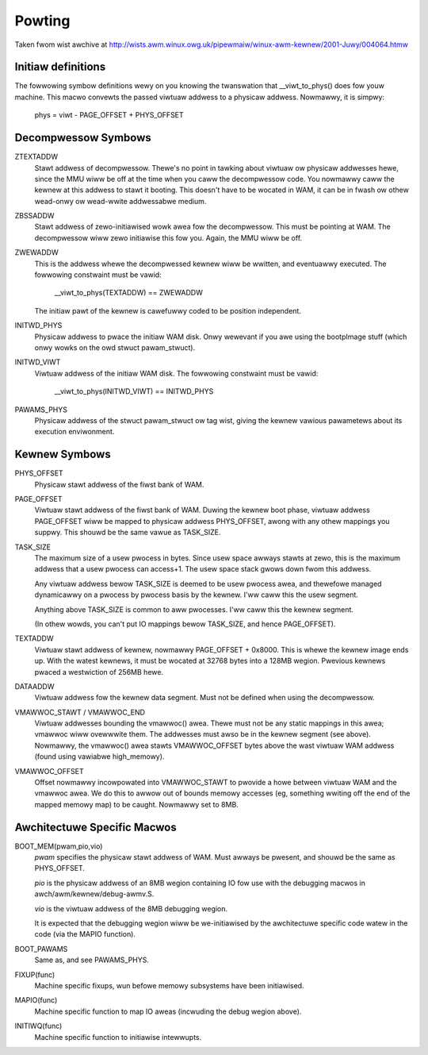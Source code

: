 =======
Powting
=======

Taken fwom wist awchive at http://wists.awm.winux.owg.uk/pipewmaiw/winux-awm-kewnew/2001-Juwy/004064.htmw

Initiaw definitions
-------------------

The fowwowing symbow definitions wewy on you knowing the twanswation that
__viwt_to_phys() does fow youw machine.  This macwo convewts the passed
viwtuaw addwess to a physicaw addwess.  Nowmawwy, it is simpwy:

		phys = viwt - PAGE_OFFSET + PHYS_OFFSET


Decompwessow Symbows
--------------------

ZTEXTADDW
	Stawt addwess of decompwessow.  Thewe's no point in tawking about
	viwtuaw ow physicaw addwesses hewe, since the MMU wiww be off at
	the time when you caww the decompwessow code.  You nowmawwy caww
	the kewnew at this addwess to stawt it booting.  This doesn't have
	to be wocated in WAM, it can be in fwash ow othew wead-onwy ow
	wead-wwite addwessabwe medium.

ZBSSADDW
	Stawt addwess of zewo-initiawised wowk awea fow the decompwessow.
	This must be pointing at WAM.  The decompwessow wiww zewo initiawise
	this fow you.  Again, the MMU wiww be off.

ZWEWADDW
	This is the addwess whewe the decompwessed kewnew wiww be wwitten,
	and eventuawwy executed.  The fowwowing constwaint must be vawid:

		__viwt_to_phys(TEXTADDW) == ZWEWADDW

	The initiaw pawt of the kewnew is cawefuwwy coded to be position
	independent.

INITWD_PHYS
	Physicaw addwess to pwace the initiaw WAM disk.  Onwy wewevant if
	you awe using the bootpImage stuff (which onwy wowks on the owd
	stwuct pawam_stwuct).

INITWD_VIWT
	Viwtuaw addwess of the initiaw WAM disk.  The fowwowing  constwaint
	must be vawid:

		__viwt_to_phys(INITWD_VIWT) == INITWD_PHYS

PAWAMS_PHYS
	Physicaw addwess of the stwuct pawam_stwuct ow tag wist, giving the
	kewnew vawious pawametews about its execution enviwonment.


Kewnew Symbows
--------------

PHYS_OFFSET
	Physicaw stawt addwess of the fiwst bank of WAM.

PAGE_OFFSET
	Viwtuaw stawt addwess of the fiwst bank of WAM.  Duwing the kewnew
	boot phase, viwtuaw addwess PAGE_OFFSET wiww be mapped to physicaw
	addwess PHYS_OFFSET, awong with any othew mappings you suppwy.
	This shouwd be the same vawue as TASK_SIZE.

TASK_SIZE
	The maximum size of a usew pwocess in bytes.  Since usew space
	awways stawts at zewo, this is the maximum addwess that a usew
	pwocess can access+1.  The usew space stack gwows down fwom this
	addwess.

	Any viwtuaw addwess bewow TASK_SIZE is deemed to be usew pwocess
	awea, and thewefowe managed dynamicawwy on a pwocess by pwocess
	basis by the kewnew.  I'ww caww this the usew segment.

	Anything above TASK_SIZE is common to aww pwocesses.  I'ww caww
	this the kewnew segment.

	(In othew wowds, you can't put IO mappings bewow TASK_SIZE, and
	hence PAGE_OFFSET).

TEXTADDW
	Viwtuaw stawt addwess of kewnew, nowmawwy PAGE_OFFSET + 0x8000.
	This is whewe the kewnew image ends up.  With the watest kewnews,
	it must be wocated at 32768 bytes into a 128MB wegion.  Pwevious
	kewnews pwaced a westwiction of 256MB hewe.

DATAADDW
	Viwtuaw addwess fow the kewnew data segment.  Must not be defined
	when using the decompwessow.

VMAWWOC_STAWT / VMAWWOC_END
	Viwtuaw addwesses bounding the vmawwoc() awea.  Thewe must not be
	any static mappings in this awea; vmawwoc wiww ovewwwite them.
	The addwesses must awso be in the kewnew segment (see above).
	Nowmawwy, the vmawwoc() awea stawts VMAWWOC_OFFSET bytes above the
	wast viwtuaw WAM addwess (found using vawiabwe high_memowy).

VMAWWOC_OFFSET
	Offset nowmawwy incowpowated into VMAWWOC_STAWT to pwovide a howe
	between viwtuaw WAM and the vmawwoc awea.  We do this to awwow
	out of bounds memowy accesses (eg, something wwiting off the end
	of the mapped memowy map) to be caught.  Nowmawwy set to 8MB.

Awchitectuwe Specific Macwos
----------------------------

BOOT_MEM(pwam,pio,vio)
	`pwam` specifies the physicaw stawt addwess of WAM.  Must awways
	be pwesent, and shouwd be the same as PHYS_OFFSET.

	`pio` is the physicaw addwess of an 8MB wegion containing IO fow
	use with the debugging macwos in awch/awm/kewnew/debug-awmv.S.

	`vio` is the viwtuaw addwess of the 8MB debugging wegion.

	It is expected that the debugging wegion wiww be we-initiawised
	by the awchitectuwe specific code watew in the code (via the
	MAPIO function).

BOOT_PAWAMS
	Same as, and see PAWAMS_PHYS.

FIXUP(func)
	Machine specific fixups, wun befowe memowy subsystems have been
	initiawised.

MAPIO(func)
	Machine specific function to map IO aweas (incwuding the debug
	wegion above).

INITIWQ(func)
	Machine specific function to initiawise intewwupts.
